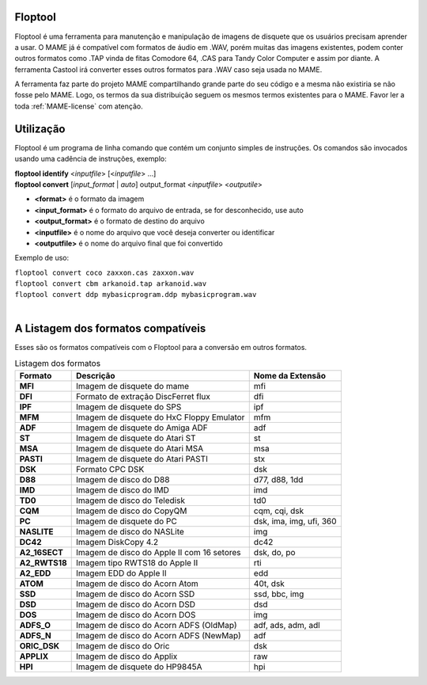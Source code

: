 Floptool
========

Floptool é uma ferramenta para manutenção e manipulação de imagens de
disquete que os usuários precisam aprender a usar. O MAME já é
compatível com formatos de áudio em .WAV, porém muitas das imagens
existentes, podem conter outros formatos como .TAP vinda de fitas
Comodore 64, .CAS para Tandy Color Computer e assim por diante.
A ferramenta Castool irá converter esses outros formatos para .WAV caso
seja usada no MAME.

A ferramenta faz parte do projeto MAME compartilhando grande parte do
seu código e a mesma não existiria se não fosse pelo MAME.
Logo, os termos da sua distribuição seguem os mesmos termos existentes
para o MAME. Favor ler a toda :ref:`MAME-license` com atenção.


Utilização
==========

Floptool é um programa de linha comando que contém um conjunto simples
de instruções. Os comandos são invocados usando uma cadência de
instruções, exemplo:

|	**floptool identify** <*inputfile*> [<*inputfile*> ...]
|	**floptool convert** [*input_format* | *auto*] output_format <*inputfile*> <*outputile*>

* **<format>** é o formato da imagem
* **<input_format>** é o formato do arquivo de entrada, se for desconhecido, use auto
* **<output_format>** é o formato de destino do arquivo
* **<inputfile>** é o nome do arquivo que você deseja converter ou identificar
* **<outputfile>** é o nome do arquivo final que foi convertido

Exemplo de uso:

|	``floptool convert coco zaxxon.cas zaxxon.wav``
|	``floptool convert cbm arkanoid.tap arkanoid.wav``
|	``floptool convert ddp mybasicprogram.ddp mybasicprogram.wav``
|

.. A nice and clean way to do a page break, this case for latex and PDF
   only.
.. raw:: latex

	\clearpage

A Listagem dos formatos compatíveis
===================================

Esses são os formatos compatíveis com o Floptool para a conversão em
outros formatos.

.. tabularcolumns:: |L|C|C|

.. list-table:: Listagem dos formatos
   :header-rows: 1

   * - Formato
     - Descrição
     - Nome da Extensão
   * - **MFI**
     - Imagem de disquete do mame
     - mfi
   * - **DFI**
     - Formato de extração DiscFerret flux
     - dfi
   * - **IPF**
     - Imagem de disquete do SPS
     - ipf
   * - **MFM**
     - Imagem de disquete do HxC Floppy Emulator
     - mfm
   * - **ADF**
     - Imagem de disquete do Amiga ADF
     - adf
   * - **ST**
     - Imagem de disquete do Atari ST
     - st
   * - **MSA**
     - Imagem de disquete do Atari MSA
     - msa
   * - **PASTI**
     - Imagem de disquete do Atari PASTI
     - stx
   * - **DSK**
     - Formato CPC DSK
     - dsk
   * - **D88**
     - Imagem de disco do D88
     - d77, d88, 1dd
   * - **IMD**
     - Imagem de disco do IMD
     - imd
   * - **TD0**
     - Imagem de disco do Teledisk
     - td0
   * - **CQM**
     - Imagem de disco do CopyQM
     - cqm, cqi, dsk
   * - **PC**
     - Imagem de disquete do PC
     - dsk, ima, img, ufi, 360
   * - **NASLITE**
     - Imagem de disco do NASLite
     - img
   * - **DC42**
     - Imagem DiskCopy 4.2
     - dc42
   * - **A2_16SECT**
     - Imagem de disco do Apple II com 16 setores
     - dsk, do, po
   * - **A2_RWTS18**
     - Imagem tipo RWTS18 do Apple II
     - rti
   * - **A2_EDD**
     - Imagem EDD do Apple II
     - edd
   * - **ATOM**
     - Imagem de disco do Acorn Atom
     - 40t, dsk
   * - **SSD**
     - Imagem de disco do Acorn SSD
     - ssd, bbc, img
   * - **DSD**
     - Imagem de disco do Acorn DSD
     - dsd
   * - **DOS**
     - Imagem de disco do Acorn DOS
     - img
   * - **ADFS_O**
     - Imagem de disco do Acorn ADFS (OldMap)
     - adf, ads, adm, adl
   * - **ADFS_N**
     - Imagem de disco do Acorn ADFS (NewMap)
     - adf
   * - **ORIC_DSK**
     - Imagem de disco do Oric
     - dsk
   * - **APPLIX**
     - Imagem de disco do Applix
     - raw
   * - **HPI**
     - Imagem de disquete do HP9845A
     - hpi
